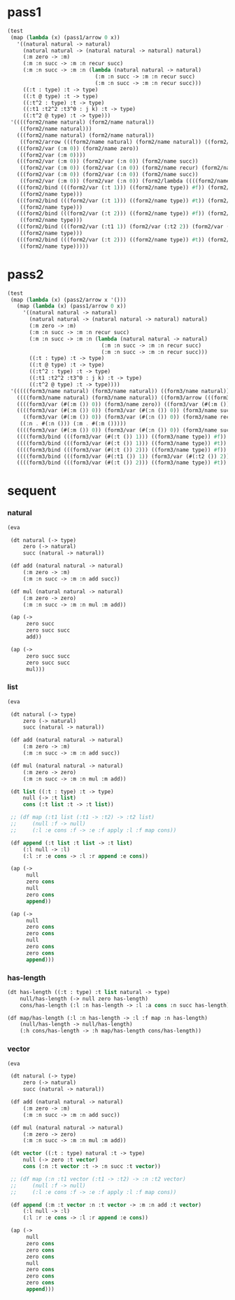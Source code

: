* pass1

  #+begin_src scheme
  (test
   (map (lambda (x) (pass1/arrow 0 x))
     '((natural natural -> natural)
       (natural natural -> (natural natural -> natural) natural)
       (:m zero -> :m)
       (:m :n succ -> :m :n recur succ)
       (:m :n succ -> :m :n (lambda (natural natural -> natural)
                              (:m :n succ -> :m :n recur succ)
                              (:m :n succ -> :m :n recur succ)))
       ((:t : type) :t -> type)
       ((:t @ type) :t -> type)
       ((:t^2 : type) :t -> type)
       ((:t1 :t2^2 :t3^0 : j k) :t -> type)
       ((:t^2 @ type) :t -> type)))
   '((((form2/name natural) (form2/name natural))
      ((form2/name natural)))
     (((form2/name natural) (form2/name natural))
      ((form2/arrow (((form2/name natural) (form2/name natural)) ((form2/name natural)))) (form2/name natural)))
     (((form2/var (:m 0)) (form2/name zero))
      ((form2/var (:m 0))))
     (((form2/var (:m 0)) (form2/var (:n 0)) (form2/name succ))
      ((form2/var (:m 0)) (form2/var (:n 0)) (form2/name recur) (form2/name succ)))
     (((form2/var (:m 0)) (form2/var (:n 0)) (form2/name succ))
      ((form2/var (:m 0)) (form2/var (:n 0)) (form2/lambda ((((form2/name natural) (form2/name natural)) ((form2/name natural))) ((((form2/var (:m 0)) (form2/var (:n 0)) (form2/name succ)) ((form2/var (:m 0)) (form2/var (:n 0)) (form2/name recur) (form2/name succ))) (((form2/var (:m 0)) (form2/var (:n 0)) (form2/name succ)) ((form2/var (:m 0)) (form2/var (:n 0)) (form2/name recur) (form2/name succ))))))))
     (((form2/bind (((form2/var (:t 1))) ((form2/name type)) #f)) (form2/var (:t 0)))
      ((form2/name type)))
     (((form2/bind (((form2/var (:t 1))) ((form2/name type)) #t)) (form2/var (:t 0)))
      ((form2/name type)))
     (((form2/bind (((form2/var (:t 2))) ((form2/name type)) #f)) (form2/var (:t 0)))
      ((form2/name type)))
     (((form2/bind (((form2/var (:t1 1)) (form2/var (:t2 2)) (form2/var (:t3 0))) ((form2/name j) (form2/name k)) #f)) (form2/var (:t 0)))
      ((form2/name type)))
     (((form2/bind (((form2/var (:t 2))) ((form2/name type)) #t)) (form2/var (:t 0)))
      ((form2/name type)))))
  #+end_src

* pass2

  #+begin_src scheme
  (test
   (map (lambda (x) (pass2/arrow x '()))
     (map (lambda (x) (pass1/arrow 0 x))
       '((natural natural -> natural)
         (natural natural -> (natural natural -> natural) natural)
         (:m zero -> :m)
         (:m :n succ -> :m :n recur succ)
         (:m :n succ -> :m :n (lambda (natural natural -> natural)
                                (:m :n succ -> :m :n recur succ)
                                (:m :n succ -> :m :n recur succ)))
         ((:t : type) :t -> type)
         ((:t @ type) :t -> type)
         ((:t^2 : type) :t -> type)
         ((:t1 :t2^2 :t3^0 : j k) :t -> type)
         ((:t^2 @ type) :t -> type))))
   '(((((form3/name natural) (form3/name natural)) ((form3/name natural))) ())
     ((((form3/name natural) (form3/name natural)) ((form3/arrow (((form3/name natural) (form3/name natural)) ((form3/name natural)))) (form3/name natural))) ())
     ((((form3/var (#(:m ()) 0)) (form3/name zero)) ((form3/var (#(:m ()) 0)))) ((:m . #(:m ()))))
     ((((form3/var (#(:m ()) 0)) (form3/var (#(:n ()) 0)) (form3/name succ))
       ((form3/var (#(:m ()) 0)) (form3/var (#(:n ()) 0)) (form3/name recur) (form3/name succ)))
      ((:n . #(:n ())) (:m . #(:m ()))))
     ((((form3/var (#(:m ()) 0)) (form3/var (#(:n ()) 0)) (form3/name succ)) ((form3/var (#(:m ()) 0)) (form3/var (#(:n ()) 0)) (form3/lambda (((((form3/name natural) (form3/name natural)) ((form3/name natural))) ((:n . #(:n ())) (:m . #(:m ())))) (((((form3/var (#(:m ()) 0)) (form3/var (#(:n ()) 0)) (form3/name succ)) ((form3/var (#(:m ()) 0)) (form3/var (#(:n ()) 0)) (form3/name recur) (form3/name succ))) ((:n . #(:n ())) (:m . #(:m ())))) ((((form3/var (#(:m ()) 0)) (form3/var (#(:n ()) 0)) (form3/name succ)) ((form3/var (#(:m ()) 0)) (form3/var (#(:n ()) 0)) (form3/name recur) (form3/name succ))) ((:n . #(:n ())) (:m . #(:m ()))))))))) ((:n . #(:n ())) (:m . #(:m ()))))
     ((((form3/bind (((form3/var (#(:t ()) 1))) ((form3/name type)) #f)) (form3/var (#(:t ()) 0))) ((form3/name type))) ((:t . #(:t ()))))
     ((((form3/bind (((form3/var (#(:t ()) 1))) ((form3/name type)) #t)) (form3/var (#(:t ()) 0))) ((form3/name type))) ((:t . #(:t ()))))
     ((((form3/bind (((form3/var (#(:t ()) 2))) ((form3/name type)) #f)) (form3/var (#(:t ()) 0))) ((form3/name type))) ((:t . #(:t ()))))
     ((((form3/bind (((form3/var (#(:t1 ()) 1)) (form3/var (#(:t2 ()) 2)) (form3/var (#(:t3 ()) 0))) ((form3/name j) (form3/name k)) #f)) (form3/var (#(:t ()) 0))) ((form3/name type))) ((:t . #(:t ())) (:t3 . #(:t3 ())) (:t2 . #(:t2 ())) (:t1 . #(:t1 ()))))
     ((((form3/bind (((form3/var (#(:t ()) 2))) ((form3/name type)) #t)) (form3/var (#(:t ()) 0))) ((form3/name type))) ((:t . #(:t ()))))))
  #+end_src

* sequent

*** natural

    #+begin_src scheme
    (eva

     (dt natural (-> type)
         zero (-> natural)
         succ (natural -> natural))

     (df add (natural natural -> natural)
         (:m zero -> :m)
         (:m :n succ -> :m :n add succ))

     (df mul (natural natural -> natural)
         (:m zero -> zero)
         (:m :n succ -> :m :n mul :m add))

     (ap (->
          zero succ
          zero succ succ
          add))

     (ap (->
          zero succ succ
          zero succ succ
          mul)))
    #+end_src

*** list

    #+begin_src scheme
    (eva

     (dt natural (-> type)
         zero (-> natural)
         succ (natural -> natural))

     (df add (natural natural -> natural)
         (:m zero -> :m)
         (:m :n succ -> :m :n add succ))

     (df mul (natural natural -> natural)
         (:m zero -> zero)
         (:m :n succ -> :m :n mul :m add))

     (dt list ((:t : type) :t -> type)
         null (-> :t list)
         cons (:t list :t -> :t list))

     ;; (df map (:t1 list (:t1 -> :t2) -> :t2 list)
     ;;     (null :f -> null)
     ;;     (:l :e cons :f -> :e :f apply :l :f map cons))

     (df append (:t list :t list -> :t list)
         (:l null -> :l)
         (:l :r :e cons -> :l :r append :e cons))

     (ap (->
          null
          zero cons
          null
          zero cons
          append))

     (ap (->
          null
          zero cons
          zero cons
          null
          zero cons
          zero cons
          append)))
    #+end_src

*** has-length

    #+begin_src scheme
    (dt has-length ((:t : type) :t list natural -> type)
        null/has-length (-> null zero has-length)
        cons/has-length (:l :n has-length -> :l :a cons :n succ has-length))

    (df map/has-length (:l :n has-length -> :l :f map :n has-length)
        (null/has-length -> null/has-length)
        (:h cons/has-length -> :h map/has-length cons/has-length))
    #+end_src

*** vector

    #+begin_src scheme
    (eva

     (dt natural (-> type)
         zero (-> natural)
         succ (natural -> natural))

     (df add (natural natural -> natural)
         (:m zero -> :m)
         (:m :n succ -> :m :n add succ))

     (df mul (natural natural -> natural)
         (:m zero -> zero)
         (:m :n succ -> :m :n mul :m add))

     (dt vector ((:t : type) natural :t -> type)
         null (-> zero :t vector)
         cons (:n :t vector :t -> :n succ :t vector))

     ;; (df map (:n :t1 vector (:t1 -> :t2) -> :n :t2 vector)
     ;;     (null :f -> null)
     ;;     (:l :e cons :f -> :e :f apply :l :f map cons))

     (df append (:m :t vector :n :t vector -> :m :n add :t vector)
         (:l null -> :l)
         (:l :r :e cons -> :l :r append :e cons))

     (ap (->
          null
          zero cons
          zero cons
          zero cons
          null
          zero cons
          zero cons
          zero cons
          append)))
    #+end_src
